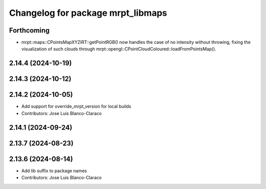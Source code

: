 ^^^^^^^^^^^^^^^^^^^^^^^^^^^^^^^^^^
Changelog for package mrpt_libmaps
^^^^^^^^^^^^^^^^^^^^^^^^^^^^^^^^^^

Forthcoming
-----------
* mrpt::maps::CPointsMapXYZIRT::getPointRGB() now handles the case of no intensity without throwing, fixing the visualization of such clouds through mrpt::opengl::CPointCloudColoured::loadFromPointsMap().

2.14.4 (2024-10-19)
-------------------

2.14.3 (2024-10-12)
-------------------

2.14.2 (2024-10-05)
-------------------
* Add support for override_mrpt_version for local builds
* Contributors: Jose Luis Blanco-Claraco

2.14.1 (2024-09-24)
-------------------

2.13.7 (2024-08-23)
-------------------

2.13.6 (2024-08-14)
-------------------
* Add lib suffix to package names
* Contributors: Jose Luis Blanco-Claraco
